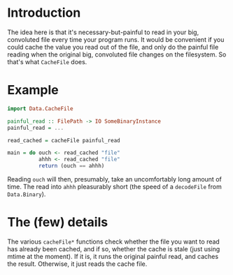 

* Introduction

The idea here is that it's necessary-but-painful to read in your big,
convoluted file every time your program runs.  It would be convenient
if you could cache the value you read out of the file, and only do the
painful file reading when the original big, convoluted file changes on
the filesystem.  So that's what =CacheFile= does.

* Example

#+BEGIN_SRC haskell
import Data.CacheFile

painful_read :: FilePath -> IO SomeBinaryInstance
painful_read = ...

read_cached = cacheFile painful_read

main = do ouch <- read_cached "file"
          ahhh <- read_cached "file"
          return (ouch == ahhh)
#+END_SRC

Reading =ouch= will then, presumably, take an uncomfortably long
amount of time.  The read into =ahhh= pleasurably short (the speed of
a =decodeFile= from =Data.Binary=).

* The (few) details

The various =cacheFile*= functions check whether the file you want to
read has already been cached, and if so, whether the cache is stale
(just using mtime at the moment).  If it is, it runs the original
painful read, and caches the result.  Otherwise, it just reads the
cache file.
